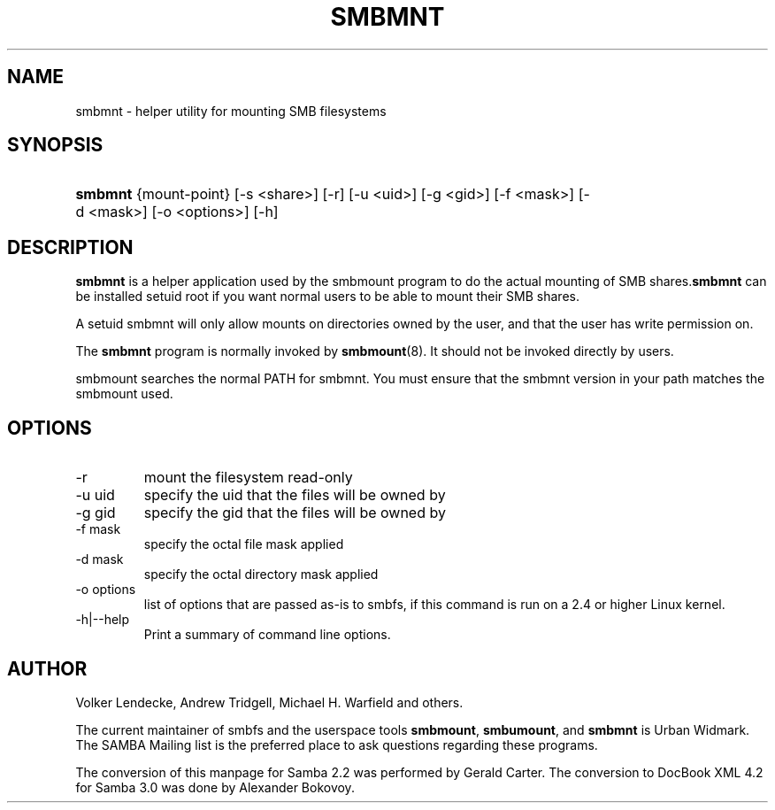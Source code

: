 .\"Generated by db2man.xsl. Don't modify this, modify the source.
.de Sh \" Subsection
.br
.if t .Sp
.ne 5
.PP
\fB\\$1\fR
.PP
..
.de Sp \" Vertical space (when we can't use .PP)
.if t .sp .5v
.if n .sp
..
.de Ip \" List item
.br
.ie \\n(.$>=3 .ne \\$3
.el .ne 3
.IP "\\$1" \\$2
..
.TH "SMBMNT" 8 "" "" ""
.SH NAME
smbmnt \- helper utility for mounting SMB filesystems
.SH "SYNOPSIS"
.ad l
.hy 0
.HP 7
\fBsmbmnt\fR {mount\-point} [\-s\ <share>] [\-r] [\-u\ <uid>] [\-g\ <gid>] [\-f\ <mask>] [\-d\ <mask>] [\-o\ <options>] [\-h]
.ad
.hy

.SH "DESCRIPTION"

.PP
\fBsmbmnt\fR is a helper application used by the smbmount program to do the actual mounting of SMB shares\&.\fBsmbmnt\fR can be installed setuid root if you want normal users to be able to mount their SMB shares\&.

.PP
A setuid smbmnt will only allow mounts on directories owned by the user, and that the user has write permission on\&.

.PP
The \fBsmbmnt\fR program is normally invoked by \fBsmbmount\fR(8)\&. It should not be invoked directly by users\&.

.PP
smbmount searches the normal PATH for smbmnt\&. You must ensure that the smbmnt version in your path matches the smbmount used\&.

.SH "OPTIONS"

.TP
\-r
mount the filesystem read\-only


.TP
\-u uid
specify the uid that the files will be owned by


.TP
\-g gid
specify the gid that the files will be owned by


.TP
\-f mask
specify the octal file mask applied


.TP
\-d mask
specify the octal directory mask applied


.TP
\-o options
list of options that are passed as\-is to smbfs, if this command is run on a 2\&.4 or higher Linux kernel\&.


.TP
\-h|\-\-help
Print a summary of command line options\&.


.SH "AUTHOR"

.PP
Volker Lendecke, Andrew Tridgell, Michael H\&. Warfield and others\&.

.PP
The current maintainer of smbfs and the userspace tools \fBsmbmount\fR, \fBsmbumount\fR, and \fBsmbmnt\fR is Urban Widmark\&. The SAMBA Mailing list is the preferred place to ask questions regarding these programs\&.

.PP
The conversion of this manpage for Samba 2\&.2 was performed by Gerald Carter\&. The conversion to DocBook XML 4\&.2 for Samba 3\&.0 was done by Alexander Bokovoy\&.

